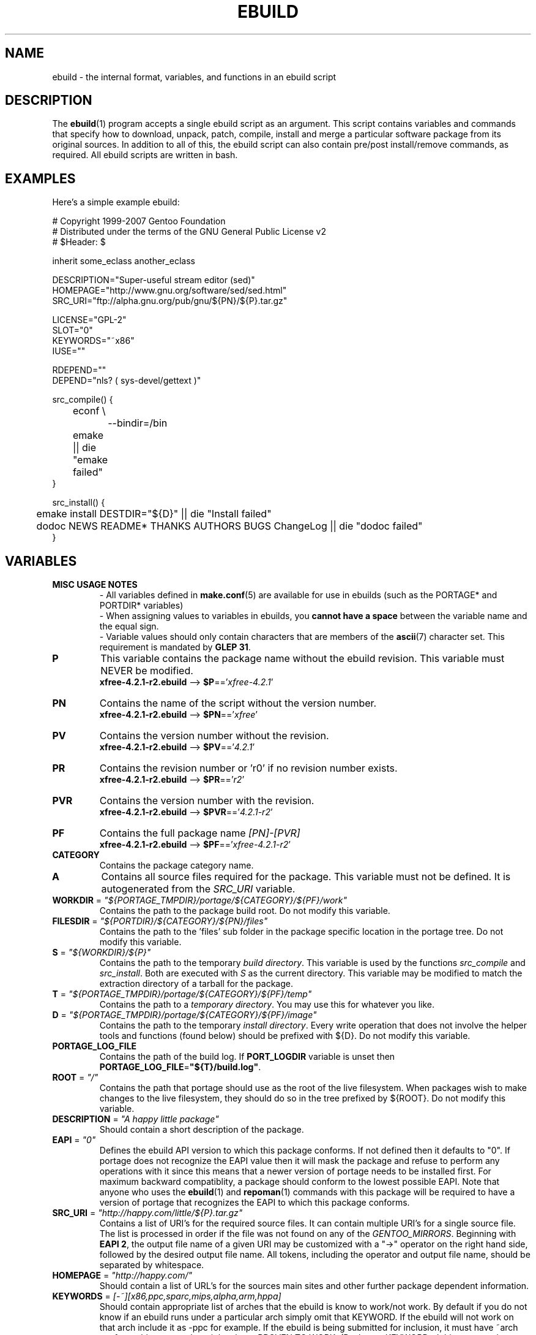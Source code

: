 .TH "EBUILD" "5" "Aug 2008" "Portage 2.2" "Portage"
.SH "NAME"
ebuild \- the internal format, variables, and functions in an ebuild script
.SH "DESCRIPTION"
The
.BR ebuild (1)
program accepts a single ebuild script as an argument.  This script
contains variables and commands that specify how to download, unpack,
patch, compile, install and merge a particular software package from
its original sources.  In addition to all of this, the ebuild script
can also contain pre/post install/remove commands, as required.  All
ebuild scripts are written in bash.
.SH "EXAMPLES"
Here's a simple example ebuild:

.DS
.nf
# Copyright 1999\-2007 Gentoo Foundation
# Distributed under the terms of the GNU General Public License v2
# $Header: $

inherit some_eclass another_eclass

DESCRIPTION="Super\-useful stream editor (sed)"
HOMEPAGE="http://www.gnu.org/software/sed/sed.html"
SRC_URI="ftp://alpha.gnu.org/pub/gnu/${PN}/${P}.tar.gz"

LICENSE="GPL\-2"
SLOT="0"
KEYWORDS="~x86"
IUSE=""

RDEPEND=""
DEPEND="nls? ( sys-devel/gettext )"

src_compile() {
	econf \\
		\-\-bindir=/bin
	emake || die "emake failed"
}

src_install() {
	emake install DESTDIR="${D}" || die "Install failed"
	dodoc NEWS README* THANKS AUTHORS BUGS ChangeLog || die "dodoc failed"
}
.fi
.SH "VARIABLES"
.TP
.B MISC USAGE NOTES
\- All variables defined in \fBmake.conf\fR(5) are available for use in
ebuilds (such as the PORTAGE* and PORTDIR* variables)
.br
\- When assigning values to variables in ebuilds, you \fBcannot have a
space\fR between the variable name and the equal sign.
.br
\- Variable values should only contain characters that are members of the
\fBascii\fR(7) character set. This requirement is mandated by \fBGLEP 31\fR.
.TP
.B P
This variable contains the package name without the ebuild revision.
This variable must NEVER be modified.
.br
\fBxfree\-4.2.1\-r2.ebuild\fR \-\-> \fB$P\fR=='\fIxfree\-4.2.1\fR'
.TP
.B PN
Contains the name of the script without the version number.
.br
\fBxfree\-4.2.1\-r2.ebuild\fR \-\-> \fB$PN\fR=='\fIxfree\fR'
.TP
.B PV
Contains the version number without the revision.
.br
\fBxfree\-4.2.1\-r2.ebuild\fR \-\-> \fB$PV\fR=='\fI4.2.1\fR'
.TP
.B PR
Contains the revision number or 'r0' if no revision number exists.
.br
\fBxfree\-4.2.1\-r2.ebuild\fR \-\-> \fB$PR\fR=='\fIr2\fR'
.TP
.B PVR
Contains the version number with the revision.
.br
\fBxfree\-4.2.1\-r2.ebuild\fR \-\-> \fB$PVR\fR=='\fI4.2.1\-r2\fR'
.TP
.B PF
Contains the full package name \fI[PN]\-[PVR]\fR
.br
\fBxfree\-4.2.1\-r2.ebuild\fR \-\-> \fB$PF\fR=='\fIxfree\-4.2.1\-r2\fR'
.TP
.B CATEGORY
Contains the package category name.
.TP
.B A
Contains all source files required for the package.  This variable must
not be defined. It is autogenerated from the \fISRC_URI\fR variable.
.TP
\fBWORKDIR\fR = \fI"${PORTAGE_TMPDIR}/portage/${CATEGORY}/${PF}/work"\fR
Contains the path to the package build root.  Do not modify this variable.
.TP
\fBFILESDIR\fR = \fI"${PORTDIR}/${CATEGORY}/${PN}/files"\fR
Contains the path to the 'files' sub folder in the package specific
location in the portage tree.  Do not modify this variable.
.TP
\fBS\fR = \fI"${WORKDIR}/${P}"\fR
Contains the path to the temporary \fIbuild directory\fR.  This variable
is used by the functions \fIsrc_compile\fR and \fIsrc_install\fR.  Both
are executed with \fIS\fR as the current directory.  This variable may
be modified to match the extraction directory of a tarball for the package.
.TP
\fBT\fR = \fI"${PORTAGE_TMPDIR}/portage/${CATEGORY}/${PF}/temp"\fR
Contains the path to a \fItemporary directory\fR.  You may use this for
whatever you like.
.TP
\fBD\fR = \fI"${PORTAGE_TMPDIR}/portage/${CATEGORY}/${PF}/image"\fR
Contains the path to the temporary \fIinstall directory\fR.  Every write
operation that does not involve the helper tools and functions (found below)
should be prefixed with ${D}.  Do not modify this variable.
.TP
.B PORTAGE_LOG_FILE
Contains the path of the build log. If \fBPORT_LOGDIR\fR variable is unset then
\fBPORTAGE_LOG_FILE\fR=\fB"${T}/build.log"\fR.
.TP
\fBROOT\fR = \fI"/"\fR
Contains the path that portage should use as the root of the live filesystem.
When packages wish to make changes to the live filesystem, they should do so in
the tree prefixed by ${ROOT}.  Do not modify this variable.
.TP
\fBDESCRIPTION\fR = \fI"A happy little package"\fR
Should contain a short description of the package.
.TP
\fBEAPI\fR = \fI"0"\fR
Defines the ebuild API version to which this package conforms. If not
defined then it defaults to "0". If portage does not recognize the
EAPI value then it will mask the package and refuse to perform any
operations with it since this means that a newer version of portage
needs to be installed first. For maximum backward compatiblity, a
package should conform to the lowest possible EAPI. Note that anyone
who uses the \fBebuild\fR(1) and \fBrepoman\fR(1) commands with this
package will be required to have a version of portage that recognizes
the EAPI to which this package conforms.
.TP
\fBSRC_URI\fR = \fI"http://happy.com/little/${P}.tar.gz"\fR
Contains a list of URI's for the required source files.  It can contain
multiple URI's for a single source file.  The list is processed in order
if the file was not found on any of the \fIGENTOO_MIRRORS\fR.
Beginning with \fBEAPI 2\fR, the output file name of a given URI may be
customized with a "->" operator on the right hand side, followed by the
desired output file name. All tokens, including the operator and output
file name, should be separated by whitespace.
.TP
\fBHOMEPAGE\fR = \fI"http://happy.com/"\fR
Should contain a list of URL's for the sources main sites and other further
package dependent information.
.TP
\fBKEYWORDS\fR = \fI[\-~][x86,ppc,sparc,mips,alpha,arm,hppa]\fR
Should contain appropriate list of arches that the ebuild is know to
work/not work.  By default if you do not know if an ebuild runs under
a particular arch simply omit that KEYWORD.  If the ebuild will not
work on that arch include it as \-ppc for example.  If the ebuild is
being submitted for inclusion, it must have ~arch set for architectures
where it has been PROVEN TO WORK.  (Packages KEYWORDed this way may be
unmasked for testing by setting ACCEPT_KEYWORDS="~arch" on the command
line, or in \fBmake.conf\fR(5)) For an authoritative list please review
/usr/portage/profiles/arch.list.  Please keep this list in alphabetical order.
.TP
\fBSLOT\fR
This sets the SLOT for packages that may need to have multiple versions
co\-exist.  By default you should set \fBSLOT\fR="0".  If you are unsure, then
do not fiddle with this until you seek some guidance from some guru.  This
value should \fINEVER\fR be left undefined.
.TP
\fBLICENSE\fR
This should be a space delimited list of licenses that the package falls
under.  This \fB_must_\fR be set to a matching license in
/usr/portage/licenses/. If the license does not exist in portage yet, you
must add it first.
.TP
\fBIUSE\fR
This should be a list of any and all USE flags that are leveraged within
your build script.  The only USE flags that should not be listed here are
arch related flags (see \fBKEYWORDS\fR). Beginning with \fBEAPI 1\fR, it
is possible to prefix flags with + or - in order to create default settings
that respectively enable or disable the corresponding \fBUSE\fR flags. For
details about \fBUSE\fR flag stacking order, refer to the \fBUSE_ORDER\fR
variable in \fBmake.conf\fR(5). Given the default \fBUSE_ORDER\fR setting,
negative IUSE default settings are ineffective since profile and user
configuration settings override them.
.TP
\fBDEPEND\fR
This should contain a list of all packages that are required for the
program to compile.
.RS
.TP
.B DEPEND Atoms
A depend atom is simply a dependency that is used by portage when calculating
relationships between packages.  Please note that if the atom has not already
been emerged, then the latest version available is matched.
.RS
.TP
.B Atom Bases
The base atom is just a full category/packagename.  Hence, these are base atoms:

.nf
.I sys\-apps/sed
.I sys\-libs/zlib
.I net\-misc/dhcp
.fi
.TP
.B Atom Versions
It is nice to be more specific and say that only certain versions of atoms are
acceptable.  Note that versions must be combined with a prefix (see below).  
Hence you may add a version number as a postfix to the base:

.nf
sys\-apps/sed\fI\-4.0.5\fR
sys\-libs/zlib\fI\-1.1.4\-r1\fR
net\-misc/dhcp\fI\-3.0_p2\fR
.fi

Versions are normally made up of two or three numbers separated by periods, such
as 1.2 or 4.5.2.  This string may be followed by a character such as 1.2a or 
4.5.2z.  Note that this letter is \fBnot\fR meant to indicate alpha, beta, 
etc... status.  For that, use the optional suffix; either _alpha, _beta, _pre 
(pre\-release), _rc (release candidate), or _p (patch).  This means for the 
3rd pre\-release of a package, you would use something like 1.2_pre3.  The 
suffixes here can be arbitrarily chained without limitation.
.TP
.B Atom Prefix Operators [> >= = <= <]
Sometimes you want to be able to depend on general versions rather than specifying
exact versions all the time.  Hence we provide standard boolean operators:

.nf
\fI>\fRmedia\-libs/libgd\-1.6
\fI>=\fRmedia\-libs/libgd\-1.6
\fI=\fRmedia\-libs/libgd\-1.6
\fI<=\fRmedia\-libs/libgd\-1.6
\fI<\fRmedia\-libs/libgd\-1.6
.fi
.TP
.B Extended Atom Prefixes [!~] and Postfixes [*]
Now to get even fancier, we provide the ability to define blocking packages and
version range matching.  Also note that these extended prefixes/postfixes may
be combined in any way with the atom classes defined above.  Here are some common
examples you may find in the portage tree:

.nf
\fI!\fRapp\-text/dos2unix
=dev\-libs/glib\-2\fI*\fR
\fI!\fR=net\-fs/samba\-2\fI*\fR
\fI~\fRnet\-libs/libnet\-1.0.2a
\fI!!\fR<sys\-apps/portage\-2.1.4_rc1\fI\fR
.fi

\fI!\fR means block packages from being installed at the same time.
.br
\fI!!\fR means block packages from being installed at the same time
and explicitly disallow them from being temporarily installed
simultaneously during a series of upgrades. This syntax is supported
beginning with \fBEAPI 2\fR.
.br
\fI*\fR means match any version of the package so long as the specified base
is matched.  So with a version of '2*', we can match '2.1', '2.2', '2.2.1',
etc... and not match version '1.0', '3.0', '4.1', etc...
.br
\fI~\fR means match any revision of the base version specified.  So in the
above example, we would match versions '1.0.2a', '1.0.2a\-r1', '1.0.2a\-r2',
etc...
.TP
.B Atom Slots
Beginning with \fBEAPI 1\fR, any atom can be constrained to match a specific
\fBSLOT\fR. This is accomplished by appending a colon followed by a
\fBSLOT\fR:

.nf
x11\-libs/qt:3
\fI~\fRx11\-libs/qt-3.3.8:3
\fI>=\fRx11\-libs/qt-3.3.8:3
\fI=\fRx11\-libs/qt-3.3*:3
.fi
.TP
.B Atom USE
Beginning with \fBEAPI 2\fR, any atom can be constrained to match specific
\fBUSE\fR flag settings. When used together with \fBSLOT\fR dependencies,
\fBUSE\fR dependencies appear on the right hand side of \fBSLOT\fR
dependencies.

.RS
.TP
.B Unconditional USE Dependencies
.TS
l l
__
l l.
Example	Meaning

foo[bar]	foo must have bar enabled
foo[bar,baz]	foo must have both bar and baz enabled
foo[\-bar,baz]	foo must have bar disabled and baz enabled
.TE

.TP
.B Conditional USE Dependencies
.TS
l l
__
l l.
Compact Form	Equivalent Expanded Form

foo[bar?]	bar? ( foo[bar] ) !bar? ( foo )
foo[!bar?]	bar? ( foo ) !bar? ( foo[\-bar] )
foo[bar=]	bar? ( foo[bar] ) !bar? ( foo[\-bar] )
foo[!bar=]	bar? ( foo[\-bar] ) !bar? ( foo[bar] )
.TE
.RE
.RE
.TP
.B Dynamic DEPENDs
Sometimes programs may depend on different things depending on the USE
variable.  Portage offers a few options to handle this.  Note that when
using the following syntaxes, each case is considered as 1 Atom in the
scope it appears.  That means that each Atom both conditionally include
multiple Atoms and be nested to an infinite depth.
.RS
.TP
.B usevar? ( DEPEND Atom )
To include the jpeg library when the user has jpeg in \fBUSE\fR, simply use the
following syntax:
.br
.B jpeg? ( media\-libs/jpeg )
.TP
.B !usevar? ( Atom )
If you want to include a package only if the user does not have a certain option
in their \fBUSE\fR variable, then use the following syntax:
.br
.B !nophysfs? ( dev\-games/physfs )
.br
This is often useful for those times when you want to want to add optional support
for a feature and have it enabled by default.
.TP
.B usevar? ( Atom if true ) !usevar? ( Atom if false )
For functionality like the tertiary operator found in C you must use
two statements, one normal and one inverted.  If a package uses
GTK2 or GTK1, but not both, then you can handle that like this:
.br
.B gtk2? ( =x11\-libs/gtk+\-2* ) !gtk2? ( =x11\-libs/gtk+\-1* )
.br
That way the default is the superior GTK2 library.
.TP
.B || ( Atom Atom ... )
When a package can work with a few different packages but a virtual is not
appropriate, this syntax can easily be used.
.nf
.B || (
.B 	app\-games/unreal\-tournament
.B 	app\-games/unreal\-tournament\-goty
.B )
.fi
Here we see that unreal\-tournament has a normal version and it has a goty
version.  Since they provide the same base set of files, another package can
use either.  Adding a virtual is inappropriate due to the small scope of it.
.br
Another good example is when a package can be built with multiple video 
interfaces, but it can only ever have just one.
.nf
.B || (
.B 	sdl? ( media\-libs/libsdl )
.B 	svga? ( media\-libs/svgalib )
.B 	opengl? ( virtual/opengl )
.B 	ggi? ( media\-libs/libggi )
.B 	virtual/x11
.B )
.fi
Here only one of the packages will be chosen, and the order of preference is
determined by the order in which they appear.  So sdl has the best chance of
being chosen, followed by svga, then opengl, then ggi, with a default of X if
the user does not specify any of the previous choices.
.br
Note that if any of the packages listed are already merged, the package manager
will use that to consider the dependency satisfied.
.RE

.RE
.TP
\fBRDEPEND\fR
This should contain a list of all packages that are required for this
program to run (aka runtime depend).  If this is not set, then it
defaults to the value of \fBDEPEND\fR.
.br
You may use the same syntax to vary dependencies as seen above in \fBDEPEND\fR.
.TP
\fBPDEPEND\fR
This should contain a list of all packages that should be merged after this one,
but may be merged before if need be.
.br
You may use the same syntax to vary dependencies as seen above in \fBDEPEND\fR.
.TP
\fBRESTRICT\fR = \fI[strip,mirror,fetch,userpriv]\fR
This should be a space delimited list of portage features to restrict.
You may use conditional syntax to vary restrictions as seen above in DEPEND.
.PD 0
.RS
.TP
.I binchecks
Disable all QA checks for binaries.  This should ONLY be used in packages
for which binary checks make no sense (linux\-headers and kernel\-sources, for
example, can safely be skipped since they have no binaries).  If the binary
checks need to be skipped for other reasons (such as proprietary binaries),
see the \fBQA CONTROL VARIABLES\fR section for more specific exemptions.
.TP
.I bindist
Distribution of built packages is restricted.
.TP
.I fetch
like \fImirror\fR but the files will not be fetched via \fBSRC_URI\fR either.
.TP
.I installsources
Disables installsources for specific packages. This is for packages with
binaries that are not compatible with debugedit.
.TP
.I mirror
files in \fBSRC_URI\fR will not be downloaded from the \fBGENTOO_MIRRORS\fR.
.TP
.I primaryuri
fetch from URL's in \fBSRC_URI\fR before \fBGENTOO_MIRRORS\fR.
.TP
.I strip
final binaries/libraries will not be stripped of debug symbols.
.TP
.I test
do not run src_test even if user has \fBFEATURES\fR=test.
.TP
.I userpriv
Disables userpriv for specific packages.
.RE
.PD 1
.TP
\fBPROPERTIES\fR = \fI[interactive]\fR
A space delimited list of properties, with conditional syntax support.
.PD 0
.RS
.TP
.I interactive
One or more ebuild phases will produce a prompt that requires user interaction.
.RE
.PD 1
.TP
\fBPROVIDE\fR = \fI"virtual/TARGET"\fR
This variable should only be used when a package provides a virtual target.
For example, blackdown\-jdk and sun\-jdk provide \fIvirtual/jdk\fR.  This
allows for packages to depend on \fIvirtual/jdk\fR rather than on blackdown
or sun specifically.
.SH "QA CONTROL VARIABLES"
.TP
.B USAGE NOTES
Several QA variables are provided which allow an ebuild to manipulate some
of the QA checks performed by portage.  Use of these variables in ebuilds
should be kept to an absolute minimum otherwise they defeat the purpose
of the QA checks, and their use is subject to agreement of the QA team.
They are primarily intended for use by ebuilds that install closed\-source
binary objects that cannot be altered.
.br
Note that objects that violate these rules may fail on some architectures.
.TP
\fBQA_TEXTRELS\fR
This variable can be set to a list of file paths, relative to the image
directory, of files that contain text relocations that cannot be eliminated.
The paths may contain fnmatch patterns.
.br
This variable is intended to be used on closed\-source binary objects that
cannot be altered.
.TP
\fBQA_EXECSTACK\fR
This should contain a list of file paths, relative to the image directory, of
objects that require executable stack in order to run.
The paths may contain fnmatch patterns.
.br
This variable is intended to be used on objects that truly need executable
stack (i.e. not those marked to need it which in fact do not).
.TP
\fBQA_WX_LOAD\fR
This should contain a list of file paths, relative to the image directory, of
files that contain writable and executable segments.  These are rare.
The paths may contain fnmatch patterns.
.TP
\fBQA_DT_HASH\fR
This should contain a list of file paths, relative to the image directory, of
files that contain .hash sections. The paths may contain regular expressions
with escape\-quoted special characters.
.br
This variable is intended to be used on files of binary packages which ignore
LDFLAGS variable.
.TP
\fBQA_PRESTRIPPED\fR
This should contain a list of file paths, relative to the image directory, of
files that contain pre-stripped binaries. The paths may contain regular
expressions with escape\-quoted special characters.
.TP
\fBQA_SONAME\fR
This should contain a list of file paths, relative to the image directory, of
shared libraries that lack SONAMEs. The paths may contain regular expressions
with escape\-quoted special characters.
.TP
\fBQA_DT_NEEDED\fR
This should contain a list of file paths, relative to the image directory, of
shared libraries that lack NEEDED entries. The paths may contain regular
expressions with escape\-quoted special characters.
.SH "PORTAGE DECLARATIONS"
.TP
.B inherit
Inherit is portage's maintenance of extra classes of functions that are
external to ebuilds and provided as inheritable capabilities and data. They
define functions and set data types as drop\-in replacements, expanded, and
simplified routines for extremely common tasks to streamline the build
process.  Inherit may only be called once in an ebuild and it may \fBnever be
wrapped within any conditionals\fR of any kind.  Specification of the eclasses
contains only their name and not the \fI.eclass\fR extension.  Also note that
the inherit statement must come before other variable declarations.
.SH "PHASE FUNCTIONS"
.TP
.B pkg_nofetch
If you turn on \fIfetch\fR in \fBRESTRICT\fR, then this function will be
run when the files in \fBSRC_URI\fR cannot be found.  Useful for
displaying information to the user on *how* to obtain said files.  All
you have to do is output a message and let the function return.  Do not
end the function with a call to \fBdie\fR.
.TP
.B pkg_setup
This function can be used if the package needs specific setup actions or
checks to be preformed before anything else.
.br
Initial working directory of ${PORTAGE_TMPDIR}.
.TP
.B src_unpack
This function is used to unpack all the sources in \fIA\fR to \fIWORKDIR\fR.
If not defined in the \fIebuild script\fR it calls \fIunpack ${A}\fR. Any
patches and other pre configure/compile modifications should be done here.
.br
Initial working directory of $WORKDIR.
.TP
.B src_prepare
All preparation of source code, such as application of patches, should be done
here. This function is supported beginning with \fBEAPI 2\fR.
.br
Initial working directory of $S.
.TP
.B src_configure
All necessary steps for configuration should be done here. This function is
supported beginning with \fBEAPI 2\fR.
.br
Initial working directory of $S.
.TP
.B src_compile
With less than \fBEAPI 2\fR, all necessary steps for both configuration and
compilation should be done here. Beginning with \fBEAPI 2\fR, only compilation
steps should be done here.
.br
Initial working directory of $S.
.TP
.B src_test
Run all package specific test cases.  The default is to run 'make check'
followed 'make test'.
.br
Initial working directory of $S.
.TP
.B src_install
Should contain everything required to install the package in the temporary
\fIinstall directory\fR.
.br
Initial working directory of $S.
.TP
.B pkg_preinst pkg_postinst
All modifications required on the live\-filesystem before and after the
package is merged should be placed here. Also commentary for the user
should be listed here as it will be displayed last.
.br
Initial working directory of $PWD.
.TP
.B pkg_prerm pkg_postrm
Like the pkg_*inst functions but for unmerge.
.br
Initial working directory of $PWD.
.TP
.B pkg_config
This function should contain optional basic configuration steps.
.br
Initial working directory of $PWD.
.SH "HELPER FUNCTIONS: PHASES"
.TP
.B default
Calls the default phase function implementation for the currently executing
phase. This function is supported beginning with \fBEAPI 2\fR.
.TP
.B default_*
Beginning with \fBEAPI 2\fR, the default pkg_nofetch and src_* phase
functions are accessible via a function having a name that begins with
default_ and ends with the respective phase function name. For example,
a call to a function with the name default_src_compile is equivalent to
a call to the default src_compile implementation.

.RS
.TS
l
_
l.
Default Phase Functions

default_pkg_nofetch
default_src_unpack
default_src_prepare
default_src_configure
default_src_compile
default_src_test
.TE
.RE
.SH "HELPER FUNCTIONS: GENERAL"
.TP
\fBdie\fR \fI[reason]\fR
Causes the current emerge process to be aborted. The final display will
include \fIreason\fR.
.TP
\fBuse\fR \fI<USE item>\fR
If \fIUSE item\fR is in the \fBUSE\fR variable, the function will silently
return 0 (aka shell true).  If \fIUSE item\fR is not in the \fBUSE\fR
variable, the function will silently return 1 (aka shell false).  \fBusev\fR
is a verbose version of \fBuse\fR.
.RS
.TP
.I Example:
.nf
if use gnome ; then
	guiconf="\-\-enable\-gui=gnome \-\-with\-x"
elif use gtk ; then
	guiconf="\-\-enable\-gui=gtk \-\-with\-x"
elif use X ; then
	guiconf="\-\-enable\-gui=athena \-\-with\-x"
else
	# No gui version will be built
	guiconf=""
fi
.fi
.RE
.TP
\fBuse_with\fR \fI<USE item>\fR \fI[configure name]\fR \fI[configure opt]\fR
Useful for creating custom options to pass to a configure script. If \fIUSE
item\fR is in the \fBUSE\fR variable and a \fIconfigure opt\fR is specified,
then the string \fI\-\-with\-[configure name]=[configure opt]\fR will be echoed.
If \fIconfigure opt\fR is not specified, then just \fI\-\-with\-[configure
name]\fR will be echoed.  If \fIUSE item\fR is not in the \fBUSE\fR variable,
then the string \fI\-\-without\-[configure name]\fR will be echoed. If
\fIconfigure name\fR is not specified, then \fIUSE item\fR will be used in
its place.
.RS
.TP
.I Examples:
.nf
USE="opengl"
myconf=$(use_with opengl)
(myconf now has the value "\-\-with\-opengl")

USE="jpeg"
myconf=$(use_with jpeg libjpeg)
(myconf now has the value "\-\-with\-libjpeg")

USE=""
myconf=$(use_with jpeg libjpeg)
(myconf now has the value "\-\-without\-libjpeg")

USE="sdl"
myconf=$(use_with sdl SDL all\-plugins)
(myconf now has the value "\-\-with\-SDL=all\-plugins")
.fi
.RE
.TP
\fBuse_enable\fR \fI<USE item>\fR \fI[configure name]\fR \fI[configure opt]\fR
Same as \fBuse_with\fR above, except that the configure options are
\fI\-\-enable\-\fR instead of \fI\-\-with\-\fR and \fI\-\-disable\-\fR instead of
\fI\-\-without\-\fR.
.TP
\fBhas\fR \fI<item>\fR \fI<item list>\fR
If \fIitem\fR is in \fIitem list\fR, then \fIitem\fR is echoed and \fBhas\fR
returns 0.  Otherwise, nothing is echoed and 1 is returned. As indicated with
use, there is a non\-echoing version \fBhasq\fR. Please use \fBhasq\fR in all
places where output is to be disregarded. Never use the output for calculation.
.br
The \fIitem list\fR is delimited by the \fIIFS\fR variable.  This variable
has a default value of ' ', or a space.  It is a \fBbash\fR(1) setting.
.TP
\fBhas_version\fR \fI<category/package\-version>\fR
Check to see if \fIcategory/package\-version\fR is installed on the system.
The parameter accepts all values that are acceptable in the \fBDEPEND\fR
variable.  The function returns 0 if \fIcategory/package\-version\fR is
installed, 1 otherwise.
.TP
\fBbest_version\fR \fI<package name>\fR
This function will look up \fIpackage name\fR in the database of currently
installed programs and echo the "best version" of the package that is
currently installed. 
.RS
.TP
.I Example:
VERINS="$(best_version net\-ftp/glftpd)"
.br
(VERINS now has the value "net\-ftp/glftpd\-1.27" if glftpd\-1.27 is installed)
.RE
.SH "HELPER FUNCTIONS: OUTPUT"
.TP
\fBeinfo\fR \fI"disposable message"\fR
Same as \fBelog\fR, but should be used when the message isn't important to the
user (like progress or status messages during the build process).
.TP
\fBelog\fR \fI"informative message"\fR
If you need to display a message that you wish the user to read and take
notice of, then use \fBelog\fR.  It works just like \fBecho\fR(1), but
adds a little more to the output so as to catch the user's eye. The message
will also be logged by portage for later review.
.TP
\fBewarn\fR \fI"warning message"\fR
Same as \fBeinfo\fR, but should be used when showing a warning to the user.
.TP
\fBeqawarn\fR \fI"QA warning message"\fR
Same as \fBeinfo\fR, but should be used when showing a QA warning to the user.
.TP
\fBeerror\fR \fI"error message"\fR
Same as \fBeinfo\fR, but should be used when showing an error to the user.
.TP
\fBebegin\fR \fI"helpful message"\fR
Like \fBeinfo\fR, we output a \fIhelpful message\fR and then hint that the
following operation may take some time to complete.  Once the task is
finished, you need to call \fBeend\fR.
.TP
\fBeend\fR \fI<status>\fR \fI["error message"]\fR
Followup the \fBebegin\fR message with an appropriate "OK" or "!!" (for
errors) marker.  If \fIstatus\fR is non\-zero, then the additional \fIerror
message\fR is displayed.
.SH "HELPER FUNCTIONS: UNPACK"
.TP
\fBunpack\fR \fI<source>\fR \fI[list of more sources]\fR
This function uncompresses and/or untars a list of sources into the current
directory. The function will append \fIsource\fR to the \fBDISTDIR\fR variable.
.SH "HELPER FUNCTIONS: COMPILE"
.TP
\fBeconf\fR \fI[configure options]\fR
This is used as a replacement for configure.  Performs:
.nf
${\fIECONF_SOURCE\fR:-.}/configure \\
	\-\-prefix=/usr \\
	\-\-host=${CHOST} \\
	\-\-mandir=/usr/share/man \\
	\-\-infodir=/usr/share/info \\
	\-\-datadir=/usr/share \\
	\-\-sysconfdir=/etc \\
	\-\-localstatedir=/var/lib \\
	\fI${EXTRA_ECONF}\fR \\
	\fIconfigure options\fR || die "econf failed"
.fi
Note that the \fIEXTRA_ECONF\fR is for users only, not for ebuild
writers.  If you wish to pass more options to configure, just pass the
extra arguments to \fBeconf\fR. Also note that \fBeconf\fR automatically
calls \fBdie\fR if the configure script fails.
.TP
\fBemake\fR \fI[make options]\fR
This is used as a replacement for make.  Performs 'make ${MAKEOPTS}
\fImake options\fR' (as set in /etc/make.globals), default is MAKEOPTS="\-j2".

\fB***warning***\fR
.br
if you are going to use \fBemake\fR, make sure your build is happy with
parallel makes (make \-j2).  It should be tested thoroughly as parallel
makes are notorious for failing _sometimes_ but not always.  If you determine
that your package fails to build in parallel, and you are unable to resolve
the issue, then you should run '\fBemake\fR \-j1' instead of 'make'.
.SH "HELPER FUNCTIONS: INSTALL"
.TP
\fBeinstall\fR \fI[make options]\fR
This is used as a replacement for make install.  Performs:
.nf
make \\
	prefix=${D}/usr \\
	datadir=${D}/usr/share \\
	infodir=${D}/usr/share/info \\
	localstatedir=${D}/var/lib \\
	mandir=${D}/usr/share/man \\
	sysconfdir=${D}/etc \\
	\fI${EXTRA_EINSTALL}\fR \\
	\fImake options\fR \\
	install
.fi
Please do \fBnot\fR use this in place of 'emake install DESTDIR=${D}'.
That is the preferred way of installing make\-based packages.  Also, do
not utilize the \fIEXTRA_EINSTALL\fR variable since it is for users.

.PD 0
.TP
.B prepall
.TP
.B prepalldocs
.TP
.B prepallinfo
.TP
.B prepallman
.TP
.B prepallstrip
.PD 1
Useful for when a package installs into \fB${D}\fR via scripts
(i.e. makefiles).  If you want to be sure that libraries are executable,
aclocal files are installed into the right place, doc/info/man files are
all compressed, and that executables are all stripped of debugging symbols,
then use these suite of functions.
.RS
.PD 0
.TP
.B prepall:
Runs \fBprepallman\fR, \fBprepallinfo\fR, \fBprepallstrip\fR, sets
libraries +x, and then checks aclocal directories.  Please note this
does \fI*not*\fR run \fBprepalldocs\fR.
.TP
.B prepalldocs:
Compresses all doc files in ${D}/usr/share/doc.
.TP
.B prepallinfo:
Compresses all info files in ${D}/usr/share/info.
.TP
.B prepallman:
Compresses all man files in ${D}/usr/share/man.
.TP
.B prepallstrip:
Strips all executable files of debugging symboles.  This includes libraries.
.RE

.TP
\fBprepinfo\fR \fI[dir]\fR
.TP
\fBprepman\fR \fI[dir]\fR
.TP
\fBprepstrip\fR \fI[dir]\fR
.PD 1
Similiar to the \fBprepall\fR functions, these are subtle in their differences.
.RS
.PD 0
.TP
.B prepinfo:
If a \fIdir\fR is not specified, then \fBprepinfo\fR will assume the dir
\fIusr\fR. \fBprepinfo\fR will then compress all the files in
${D}/\fIdir\fR/info.
.TP
.B prepman:
If a \fIdir\fR is not specified, then \fBprepman\fR will assume the dir
\fIusr\fR. \fBprepman\fR will then compress all the files in
${D}/\fIdir\fR/man/*/.
.TP
.B prepstrip:
All the files found in ${D}/\fIdir\fR will be stripped.  You may specify
multiple directories.
.RE
.PD 1
.TP
\fBdosed\fR \fI"s:orig:change:g" <filename>\fR
Performs sed in place on \fIfilename\fR inside ${D}. If no expression is
given then \fI"s:${D}::g"\fR is used as the default expression.
.br
.BR 'dosed\ "s:/usr/local:/usr:g"\ /usr/bin/some\-script'
runs sed on ${D}/usr/bin/some\-script
.TP
\fBdodir\fR \fI<path>\fR
Creates a directory inside of ${D}.
.br
.BR 'dodir\ /usr/lib/apache'
creates ${D}/usr/lib/apache.  Note that the do* functions will run
\fBdodir\fR for you.
.TP
\fBdiropts\fR \fI[options for install(1)]\fR
Can be used to define options for the install function used in
\fBdodir\fR.  The default is \fI\-m0755\fR.
.TP
\fBinto\fR \fI<path>\fR
Sets the root (\fIDESTTREE\fR) for other functions like \fBdobin\fR,
\fBdosbin\fR, \fBdoman\fR, \fBdoinfo\fR, \fBdolib\fR.
.br
The default root is /usr.
.TP
\fBkeepdir\fR \fI<path>\fR
Tells portage to leave a directory behind even if it is empty.  Functions
the same as \fBdodir\fR.
.TP
\fBdobin\fR \fI<binary> [list of more binaries]\fR
Installs a \fIbinary\fR or a list of binaries into \fIDESTTREE\fR/bin.
Creates all necessary dirs.
.TP
\fBdosbin\fR \fI<binary> [list of more binaries]\fR
Installs a \fIbinary\fR or a list of binaries into \fIDESTTREE\fR/sbin.
Creates all necessary dirs.
.TP
\fBdoinitd\fR \fI<init.d script> [list of more init.d scripts]\fR
Install Gentoo \fIinit.d scripts\fR.  They will be installed into the
correct location for Gentoo init.d scripts (/etc/init.d/).  Creates all
necessary dirs.
.TP
\fBdoconfd\fR \fI<conf.d file> [list of more conf.d file]\fR
Install Gentoo \fIconf.d files\fR.  They will be installed into the
correct location for Gentoo conf.d files (/etc/conf.d/).  Creates all
necessary dirs.
.TP
\fBdoenvd\fR \fI<env.d entry> [list of more env.d entries]\fR
Install Gentoo \fIenv.d entries\fR.  They will be installed into the
correct location for Gentoo env.d entries (/etc/env.d/).  Creates all
necessary dirs.

.PD 0
.TP
\fBdolib\fR \fI<library>\fR \fI[list of more libraries]\fR
.TP
\fBdolib.a\fR \fI<library>\fR \fI[list of more libraries]\fR
.TP
\fBdolib.so\fR \fI<library>\fR \fI[list of more libraries]\fR
.PD 1
Installs a library or a list of libraries into \fIDESTTREE\fR/lib.
Creates all necessary dirs.
.TP
\fBlibopts\fR \fI[options for install(1)]\fR
Can be used to define options for the install function used in
the \fBdolib\fR functions.  The default is \fI\-m0644\fR.
.TP
\fBdoman\fR \fI[\-i18n=<locale>]\fR \fI<man\-page> [list of more man\-pages]\fR
Installs manual\-pages into /usr/share/man/man[0\-9n] depending on the
manual file ending.  The files are compressed if they are not already.  You
can specify locale\-specific manpages with the \fI\-i18n\fR option.  Then the
man\-page will be installed into /usr/share/man/\fI<locale>\fR/man[0\-9n].
Beginning with \fBEAPI 2\fR, a locale\-specific manpage which contains a locale
in the file name will be installed in /usr/share/man/\fI<locale>\fR/man[0\-9n],
with the locale portion of the file name removed, and the \fI\-i18n\fR option
has no effect. For example, with \fBEAPI 2\fR, a manpage named
foo.\fI<locale>\fR.1 will be installed as
/usr/share/man/\fI<locale>\fR/man1/foo.1.
.PD 0
.TP
\fBdohard\fR \fI<filename> <linkname>\fR
.TP
\fBdosym\fR \fI<filename> <linkname>\fR
.PD 1
Performs the ln command as either a hard link or symlink.
.TP
\fBdohtml\fR \fI [\-a filetypes] [\-r] [\-x list\-of\-dirs\-to\-ignore] [list\-of\-files\-and\-dirs]\fR
Installs the files in the list of files (space\-separated list) into
/usr/share/doc/${PF}/html provided the file ends in .htm, .html, .css, .js, .gif, .jpeg, .jpg, or .png.
Setting \fI\-a\fR limits what types of files will be included,
\fI\-A\fR appends to the default list, setting \fI\-x\fR sets which dirs to
exclude (CVS excluded by default), \fI\-p\fR sets a document prefix, \fI\-r\fR sets recursive.
.TP
\fBdoinfo\fR \fI<info\-file> [list of more info\-files]\fR
Installs info\-pages into \fIDESTDIR\fR/info.  Files are automatically
gzipped.  Creates all necessary dirs.
.TP
\fBdomo\fR \fI<locale\-file> [list of more locale\-files] \fR
Installs locale\-files into \fIDESTDIR\fR/usr/share/locale/[LANG]
depending on local\-file's ending.  Creates all necessary dirs.

.PD 0
.TP
\fBfowners\fR \fI<permissions> <file> [files]\fR
.TP
\fBfperms\fR \fI<permissions> <file> [files]\fR
.PD 1
Performs chown (\fBfowners\fR) or chmod (\fBfperms\fR), applying
\fIpermissions\fR to \fIfiles\fR.
.TP
\fBinsinto\fR \fI[path]\fR
Sets the destination path for the \fBdoins\fR function.
.br
The default path is /.
.TP
\fBinsopts\fR \fI[options for install(1)]\fR
Can be used to define options for the install function used in
\fBdoins\fR.  The default is \fI\-m0644\fR.
.TP
\fBdoins\fR \fI<file> [list of more files]\fR
Installs files into the path controlled by \fBinsinto\fR.  This function
uses \fBinstall\fR(1).  Creates all necessary dirs.
.TP
\fBexeinto\fR \fI[path]\fR
Sets the destination path for the \fBdoexe\fR function.
.br
The default path is /.
.TP
\fBexeopts\fR \fI[options for install(1)]\fR
Can be used to define options for the install function used in \fBdoexe\fR.
The default is \fI\-m0755\fR.
.TP
\fBdoexe\fR \fI<executable> [list of more executables]\fR
Installs executables into the path controlled by \fBexecinto\fR.  This function
uses \fBinstall\fR(1).  Creates all necessary dirs.
.TP
\fBdocinto\fR \fI[path]\fR
Sets the subdir used by \fBdodoc\fR and \fBdohtml\fR
when installing into the document tree
(based in /usr/share/doc/${PF}/).  Default is no subdir, or just "".
.TP
\fBdodoc\fR \fI<document> [list of more documents]\fR
Installs a document or a list of documents into /usr/share/doc/${PF}/\fI<docinto path>\fR.
Documents are marked for compression.  Creates all necessary dirs.

.PD 0
.TP
\fBnewbin\fR \fI<old file> <new filename>\fR
.TP
\fBnewsbin\fR \fI<old file> <new filename>\fR
.TP
\fBnewinitd\fR \fI<old file> <new filename>\fR
.TP
\fBnewconfd\fR \fI<old file> <new filename>\fR
.TP
\fBnewenvd\fR \fI<old file> <new filename>\fR
.TP
\fBnewlib\fR \fI<old file> <new filename>\fR
.TP
\fBnewlib.so\fR \fI<old file> <new filename>\fR
.TP
\fBnewlib.a\fR \fI<old file> <new filename>\fR
.TP
\fBnewman\fR \fI<old file> <new filename>\fR
.TP
\fBnewinfo\fR \fI<old file> <new filename>\fR
.TP
\fBnewins\fR \fI<old file> <new filename>\fR
.TP
\fBnewexe\fR \fI<old file> <new filename>\fR
.TP
\fBnewdoc\fR \fI<old file> <new filename>\fR
.PD 1
All these functions act like the do* functions, but they only work with one
file and the file is installed as \fI[new filename]\fR.
.SH "REPORTING BUGS"
Please report bugs via http://bugs.gentoo.org/
.SH "AUTHORS"
.nf
Achim Gottinger <achim@gentoo.org>
Mark Guertin <gerk@gentoo.org>
Nicholas Jones <carpaski@gentoo.org>
Mike Frysinger <vapier@gentoo.org>
Arfrever Frehtes Taifersar Arahesis <Arfrever.FTA@gmail.com>
.fi
.SH "FILES"
.TP
The \fI/usr/sbin/ebuild.sh\fR script.
.TP
The helper apps in \fI/usr/lib/portage/bin\fR.
.TP
.B /etc/make.conf
Contains variables for the build\-process and overwrites those in make.defaults.
.TP
.B /etc/make.globals
Contains the default variables for the build\-process, you should edit
\fI/etc/make.conf\fR instead.
.TP
.B /etc/portage/color.map
Contains variables customizing colors.
.SH "SEE ALSO"
.BR ebuild (1),
.BR make.conf (5),
.BR color.map (5)
